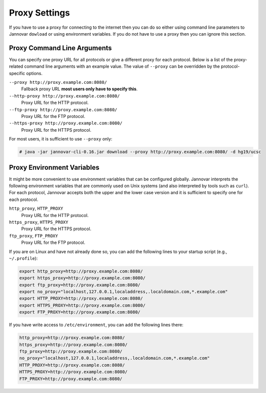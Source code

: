 .. _proxy_settings:

Proxy Settings
==============

If you have to use a proxy for connecting to the internet then you can do so either using command line parameters to Jannovar ``dowload`` or using environment variables.
If you do not have to use a proxy then you can ignore this section.

Proxy Command Line Arguments
----------------------------

You can specify one proxy URL for all protocols or give a different proxy for each protocol.
Below is a list of the proxy-related command line arguments with an example value.
The value of ``--proxy`` can be overridden by the protocol-specific options.

``--proxy http://proxy.example.com:8080/``
  Fallback proxy URL **most users only have to specify this**.
``--http-proxy http://proxy.example.com:8080/``
  Proxy URL for the HTTP protocol.
``--ftp-proxy http://proxy.example.com:8080/``
  Proxy URL for the FTP protocol.
``--https-proxy http://proxy.example.com:8080/``
  Proxy URL for the HTTPS protocol.

For most users, it is sufficient to use ``--proxy`` only:

.. code-block:: console

    # java -jar jannovar-cli-0.16.jar download --proxy http://proxy.example.com:8080/ -d hg19/ucsc

Proxy Environment Variables
---------------------------

It might be more convenient to use environment variables that can be configured globally.
Jannovar interprets the following environment variables that are commonly used on Unix systems (and also interpreted by tools such as ``curl``).
For each protocol, Jannovar accepts both the upper and the lower case version and it is sufficient to specify one for each protocol.

``http_proxy``, ``HTTP_PROXY``
  Proxy URL for the HTTP protocol.
``https_proxy``, ``HTTPS_PROXY``
  Proxy URL for the HTTPS protocol.
``ftp_proxy``, ``FTP_PROXY``
  Proxy URL for the FTP protocol.

If you are on Linux and have not already done so, you can add the following lines to your startup script (e.g., ``~/.profile``):

.. code-block:: bash

    export http_proxy=http://proxy.example.com:8080/
    export https_proxy=http://proxy.example.com:8080/
    export ftp_proxy=http://proxy.example.com:8080/
    export no_proxy="localhost,127.0.0.1,localaddress,.localdomain.com,*.example.com"
    export HTTP_PROXY=http://proxy.example.com:8080/
    export HTTPS_PROXY=http://proxy.example.com:8080/
    export FTP_PROXY=http://proxy.example.com:8080/

If you have write access to ``/etc/environment``, you can add the following lines there:

.. code-block:: bash

    http_proxy=http://proxy.example.com:8080/
    https_proxy=http://proxy.example.com:8080/
    ftp_proxy=http://proxy.example.com:8080/
    no_proxy="localhost,127.0.0.1,localaddress,.localdomain.com,*.example.com"
    HTTP_PROXY=http://proxy.example.com:8080/
    HTTPS_PROXY=http://proxy.example.com:8080/
    FTP_PROXY=http://proxy.example.com:8080/


